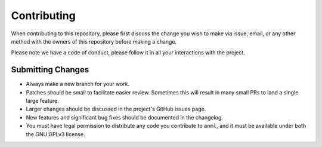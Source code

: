 Contributing
============

When contributing to this repository, please first discuss the change you wish
to make via issue, email, or any other method with the owners of this
repository before making a change.

Please note we have a code of conduct, please follow it in all your
interactions with the project.

Submitting Changes
------------------

- Always make a new branch for your work.
- Patches should be small to facilitate easier review. Sometimes this will
  result in many small PRs to land a single large feature.
- Larger changes should be discussed in the project's GitHub issues page.
- New features and significant bug fixes should be documented in the changelog.
- You must have legal permission to distribute any code you contribute to
  ``anml``, and it must be available under both the GNU
  GPLv3 license.

